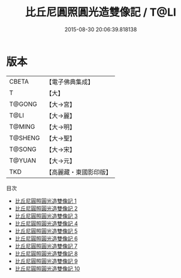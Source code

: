 #+TITLE: 比丘尼圓照圓光造雙像記 / T@LI

#+DATE: 2015-08-30 20:06:39.818138
* 版本
 |     CBETA|【電子佛典集成】|
 |         T|【大】     |
 |    T@GONG|【大→宮】   |
 |      T@LI|【大→麗】   |
 |    T@MING|【大→明】   |
 |   T@SHENG|【大→聖】   |
 |    T@SONG|【大→宋】   |
 |    T@YUAN|【大→元】   |
 |       TKD|【高麗藏・東國影印版】|
目次
 - [[file:KR6h0015_001.txt][比丘尼圓照圓光造雙像記 1]]
 - [[file:KR6h0015_002.txt][比丘尼圓照圓光造雙像記 2]]
 - [[file:KR6h0015_003.txt][比丘尼圓照圓光造雙像記 3]]
 - [[file:KR6h0015_004.txt][比丘尼圓照圓光造雙像記 4]]
 - [[file:KR6h0015_005.txt][比丘尼圓照圓光造雙像記 5]]
 - [[file:KR6h0015_006.txt][比丘尼圓照圓光造雙像記 6]]
 - [[file:KR6h0015_007.txt][比丘尼圓照圓光造雙像記 7]]
 - [[file:KR6h0015_008.txt][比丘尼圓照圓光造雙像記 8]]
 - [[file:KR6h0015_009.txt][比丘尼圓照圓光造雙像記 9]]
 - [[file:KR6h0015_010.txt][比丘尼圓照圓光造雙像記 10]]
